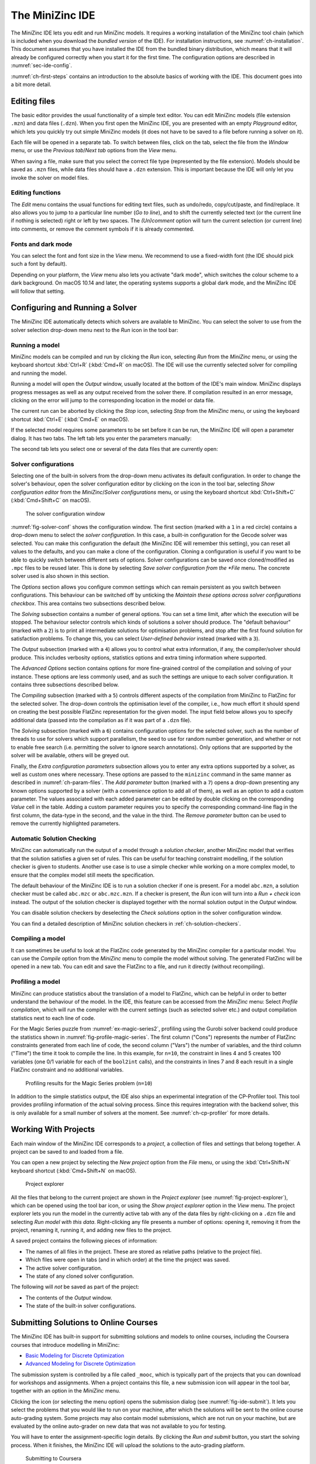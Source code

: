 .. _ch-ide:

The MiniZinc IDE
================

The MiniZinc IDE lets you edit and run MiniZinc models. It requires a working installation of the MiniZinc tool chain (which is included when you download the *bundled version* of the IDE). For installation instructions, see :numref:`ch-installation`. This document assumes that you have installed the IDE from the bundled binary distribution, which means that it will already be configured correctly when you start it for the first time. The configuration options are described in :numref:`sec-ide-config`.

:numref:`ch-first-steps` contains an introduction to the absolute basics of working with the IDE. This document goes into a bit more detail.

Editing files
-------------

The basic editor provides the usual functionality of a simple text editor. You can edit MiniZinc models (file extension ``.mzn``) and data files (``.dzn``). When you first open the MiniZinc IDE, you are presented with an empty *Playground* editor, which lets you quickly try out simple MiniZinc models (it does not have to be saved to a file before running a solver on it).

Each file will be opened in a separate tab. To switch between files, click on the tab, select the file from the *Window* menu, or use the *Previous tab*/*Next tab* options from the *View* menu.

When saving a file, make sure that you select the correct file type (represented by the file extension). Models should be saved as ``.mzn`` files, while data files should have a ``.dzn`` extension. This is important because the IDE will only let you invoke the solver on model files.

Editing functions
~~~~~~~~~~~~~~~~~

The *Edit* menu contains the usual functions for editing text files, such as undo/redo, copy/cut/paste, and find/replace. It also allows you to jump to a particular line number (*Go to line*), and to shift the currently selected text (or the current line if nothing is selected) right or left by two spaces. The *(Un)comment* option will turn the current selection (or current line) into comments, or remove the comment symbols if it is already commented.

Fonts and dark mode
~~~~~~~~~~~~~~~~~~~

You can select the font and font size in the *View* menu. We recommend to use a fixed-width font (the IDE should pick such a font by default).

Depending on your platform, the *View* menu also lets you activate "dark mode", which switches the colour scheme to a dark background. On macOS 10.14 and later, the operating systems supports a global dark mode, and the MiniZinc IDE will follow that setting.

Configuring and Running a Solver
--------------------------------

The MiniZinc IDE automatically detects which solvers are available to MiniZinc. You can select the solver to use from the solver selection drop-down menu next to the *Run* icon in the tool bar:

.. image:: figures/ide-run.jpg
    :width: 500px

Running a model
~~~~~~~~~~~~~~~

MiniZinc models can be compiled and run by clicking the *Run* icon, selecting *Run* from the *MiniZinc* menu, or using the keyboard shortcut :kbd:`Ctrl+R` (:kbd:`Cmd+R` on macOS). The IDE will use the currently selected solver for compiling and running the model.

Running a model will open the *Output* window, usually located at the bottom of the IDE's main window. MiniZinc displays progress messages as well as any output received from the solver there. If compilation resulted in an error message, clicking on the error will jump to the corresponding location in the model or data file.

The current run can be aborted by clicking the *Stop* icon, selecting *Stop* from the *MiniZinc* menu, or using the keyboard shortcut :kbd:`Ctrl+E` (:kbd:`Cmd+E` on macOS).

If the selected model requires some parameters to be set before it can be run, the MiniZinc IDE will open a parameter dialog. It has two tabs. The left tab lets you enter the parameters manually:

.. image:: figures/ide-data-enter.jpg
    :width: 300px

The second tab lets you select one or several of the data files that are currently open:

.. image:: figures/ide-data-file.jpg
    :width: 300px


.. _ide_solver_config:

Solver configurations
~~~~~~~~~~~~~~~~~~~~~

Selecting one of the built-in solvers from the drop-down menu activates its default configuration. In order to change the solver's behaviour, open the solver configuration editor by clicking on the icon in the tool bar, selecting *Show configuration editor* from the *MiniZinc*/*Solver configurations* menu, or using the keyboard shortcut :kbd:`Ctrl+Shift+C` (:kbd:`Cmd+Shift+C` on macOS).

.. _fig-solver-conf:

.. figure:: figures/solver-configuration.jpg
    :width: 400px
  
    The solver configuration window


:numref:`fig-solver-conf` shows the configuration window. The first section (marked with a ``1`` in a red circle) contains a drop-down menu to select the *solver configuration*. In this case, a built-in configuration for the Gecode solver was selected. You can make this configuration the default (the MiniZinc IDE will remember this setting), you can reset all values to the defaults, and you can make a clone of the configuration. Cloning a configuration is useful if you want to be able to quickly switch between different sets of options. Solver configurations can be saved once cloned/modified as ``.mpc`` files to be reused later. This is done by selecting *Save solver configuration from the *File* menu. The concrete solver used is also shown in this section.

The *Options* section allows you configure common settings which can remain persistent as you switch between configurations. This behaviour can be switched off by unticking the *Maintain these options across solver configurations checkbox*. This area contains two subsections described below.

The *Solving* subsection contains a number of general options. You can set a time limit, after which the execution will be stopped. The behaviour selector controls which kinds of solutions a solver should produce. The "default behaviour" (marked with a ``2``) is to print all intermediate solutions for optimisation problems, and stop after the first found solution for satisfaction problems. To change this, you can select *User-defined behavior* instead (marked with a ``3``).

The *Output* subsection (marked with a ``4``) allows you to control what extra information, if any, the compiler/solver should produce. This includes verbosity options, statistics options and extra timing information where supported.

The *Advanced Options* section contains options for more fine-grained control of the compilation and solving of your instance. These options are less commonly used, and as such the settings are unique to each solver configuration. It contains three subsections described below.

The *Compiling* subsection (marked with a ``5``) controls different aspects of the compilation from MiniZinc to FlatZinc for the selected solver. The drop-down controls the optimisation level of the compiler, i.e., how much effort it should spend on creating the best possible FlatZinc representation for the given model. The input field below allows you to specify additional data (passed into the compilation as if it was part of a ``.dzn`` file).

The *Solving* subsection (marked with a ``6``) contains configuration options for the selected solver, such as the number of threads to use for solvers which support parallelism, the seed to use for random number generation, and whether or not to enable free search (i.e. permitting the solver to ignore search annotations). Only options that are supported by the solver will be available, others will be greyed out.

Finally, the *Extra configuration parameters* subsection allows you to enter any extra options supported by a solver, as well as custom ones where necessary. These options are passed to the ``minizinc`` command in the same manner as described in :numref:`ch-param-files`. The *Add parameter* button (marked with a ``7``) opens a drop-down presenting any known options supported by a solver (with a convenience option to add all of them), as well as an option to add a custom parameter. The values associated with each added parameter can be edited by double clicking on the corresponding *Value* cell in the table. Adding a custom parameter requires you to  specify the corresponding command-line flag in the first column, the data-type in the second, and the value in the third. The *Remove parameter* button can be used to remove the currently highlighted parameters.

.. _ch-ide-solution-checking:

Automatic Solution Checking
~~~~~~~~~~~~~~~~~~~~~~~~~~~

MiniZinc can automatically run the output of a model through a *solution checker*, another MiniZinc model that verifies that the solution satisfies a given set of rules. This can be useful for teaching constraint modelling, if the solution checker is given to students. Another use case is to use a simple checker while working on a more complex model, to ensure that the complex model still meets the specification.

The default behaviour of the MiniZinc IDE is to run a solution checker if one is present. For a model ``abc.mzn``, a solution checker must be called ``abc.mzc`` or ``abc.mzc.mzn``. If a checker is present, the *Run* icon will turn into a *Run + check* icon instead. The output of the solution checker is displayed together with the normal solution output in the *Output* window.

You can disable solution checkers by deselecting the *Check solutions* option in the solver configuration window.

You can find a detailed description of MiniZinc solution checkers in :ref:`ch-solution-checkers`.

Compiling a model
~~~~~~~~~~~~~~~~~

It can sometimes be useful to look at the FlatZinc code generated by the MiniZinc compiler for a particular model. You can use the *Compile* option from the *MiniZinc* menu to compile the model without solving. The generated FlatZinc will be opened in a new tab. You can edit and save the FlatZinc to a file, and run it directly (without recompiling).

Profiling a model
~~~~~~~~~~~~~~~~~

MiniZinc can produce statistics about the translation of a model to FlatZinc, which can be helpful in order to better understand the behaviour of the model. In the IDE, this feature can be accessed from the *MiniZinc* menu: Select *Profile compilation*, which will run the compiler with the current settings (such as selected solver etc.) and output compilation statistics next to each line of code.

For the Magic Series puzzle from :numref:`ex-magic-series2`, profiling using the Gurobi solver backend could produce the statistics shown in :numref:`fig-profile-magic-series`. The first column ("Cons") represents the number of FlatZinc constraints generated from each line of code, the second column ("Vars") the number of variables, and the third column ("Time") the time it took to compile the line. In this example, for ``n=10``, the constraint in lines 4 and 5 creates 100 variables (one 0/1 variable for each of the ``bool2int`` calls), and the constraints in lines 7 and 8 each result in a single FlatZinc constraint and no additional variables.

.. _fig-profile-magic-series:

.. figure:: figures/magic-series-profiling.jpg
    :width: 600px

    Profiling results for the Magic Series problem (``n=10``)

In addition to the simple statistics output, the IDE also ships an experimental integration of the CP-Profiler tool. This tool provides profiling information of the actual solving process. Since this requires integration with the backend solver, this is only available for a small number of solvers at the moment. See :numref:`ch-cp-profiler` for more details.

.. _ch-ide-projects:

Working With Projects
---------------------

Each main window of the MiniZinc IDE corresponds to a *project*, a collection of files and settings that belong together. A project can be saved to and loaded from a file.

You can open a new project by selecting the *New project* option from the *File* menu, or using the :kbd:`Ctrl+Shift+N` keyboard shortcut (:kbd:`Cmd+Shift+N` on macOS).

.. _fig-project-explorer:

.. figure:: figures/ide-project-explorer.jpg
    :width: 200px

    Project explorer

All the files that belong to the current project are shown in the *Project explorer* (see :numref:`fig-project-explorer`), which can be opened using the tool bar icon, or using the *Show project explorer* option in the *View* menu. The project explorer lets you run the model in the currently active tab with any of the data files by right-clicking on a ``.dzn`` file and selecting *Run model with this data*. Right-clicking any file presents a number of options: opening it, removing it from the project, renaming it, running it, and adding new files to the project.

A saved project contains the following pieces of information:

- The names of all files in the project. These are stored as relative paths (relative to the project file).
- Which files were open in tabs (and in which order) at the time the project was saved.
- The active solver configuration.
- The state of any cloned solver configuration.

The following will *not* be saved as part of the project:

- The contents of the *Output* window.
- The state of the built-in solver configurations.

Submitting Solutions to Online Courses
--------------------------------------

The MiniZinc IDE has built-in support for submitting solutions and models to online courses, including the Coursera courses that introduce modelling in MiniZinc:

- `Basic Modeling for Discrete Optimization <https://www.coursera.org/learn/basic-modeling>`__
- `Advanced Modeling for Discrete Optimization <https://www.coursera.org/learn/advanced-modeling>`__

The submission system is controlled by a file called ``_mooc``, which is typically part of the projects that you can download for workshops and assignments. When a project contains this file, a new submission icon will appear in the tool bar, together with an option in the *MiniZinc* menu.

Clicking the icon (or selecting the menu option) opens the submission dialog (see :numref:`fig-ide-submit`). It lets you select the problems that you would like to run on your machine, after which the solutions will be sent to the online course auto-grading system. Some projects may also contain model submissions, which are not run on your machine, but are evaluated by the online auto-grader on new data that was not available to you for testing.

You will have to enter the assignment-specific login details. By clicking the *Run and submit* button, you start the solving process. When it finishes, the MiniZinc IDE will upload the solutions to the auto-grading platform.

.. _fig-ide-submit:

.. figure:: figures/ide-submit-coursera.jpg
    :width: 500px
    
    Submitting to Coursera


.. _sec-ide-config:

Configuration Options
---------------------

The MiniZinc IDE can be configured through the *Preferences* dialog in the *MiniZinc* menu (on Windows and Linux) or the *MiniZincIDE* menu (on macOS), as shown in :numref:`fig-ide-gurobi`.

.. _fig-ide-gurobi:

.. figure:: figures/ide-gurobi.jpg
    :width: 500px
    
    Setting up MiniZinc to use the Gurobi MIP solver


Locating the MiniZinc installation
~~~~~~~~~~~~~~~~~~~~~~~~~~~~~~~~~~

The most important configuration option is the path to the ``minizinc`` executable. In the example in :numref:`fig-ide-gurobi`, this field has been left empty, in which case ``minizinc`` is assumed to be on the standard search path (usually the ``PATH`` environment variable). Typically, in a bundled binary installation of MiniZinc, this field can therefore be left empty.

If you installed MiniZinc from sources, or want to switch between different versions of the compiler, you can add the path to the directory that contains the ``minizinc`` executable here. You can select a directory from a file dialog using the *Select* button, or enter it manually. Clicking the *Check* button will check that ``minizinc`` can in fact be run, and has the right version. The version of ``minizinc`` that was found is displayed below the path input field. :numref:`fig-ide-preferences` below shows an example where MiniZinc is located at ``/home/me/minizinc-2.2.0/bin``.

You can have the MiniZinc IDE check once a day whether a new version of MiniZinc is available.

.. _sec-ide-add-solvers:

Adding Third-Party Solvers
~~~~~~~~~~~~~~~~~~~~~~~~~~

The *Solver* section of the configuration dialog can be used to inspect the solvers that are currently available to MiniZinc, and to add new solvers to the system.

Configuring existing solvers
++++++++++++++++++++++++++++

You can use the configuration dialog to set up defaults for the installed solvers. In the current version of the MiniZinc IDE, this is limited to configuring the CPLEX and Gurobi backends. The bundled binary version of MiniZinc comes with support for loading CPLEX and Gurobi as *plugins*, i.e., MiniZinc does not ship with the code for these solvers but can load them dynamically if they are installed.

For example, :numref:`fig-ide-gurobi` shows a potential configuration for Gurobi. On Windows, the library is called ``gurobiXX.dll`` (in the same directory as the ``gurobi`` executable), and on Linux and macOS is it ``libgurobiXX.so`` (in the ``lib`` directory of your Gurobi installation), where ``XX`` stands for the version number of Gurobi.

If you select the CPLEX solver, a similar option appears (``--cplex-dll``).
On Windows, the CPLEX library is called ``cplexXXXX.dll`` and typically found in same directory as the ``cplex`` executable. On Linux it is ``libcplexXXX.so``, and on macOS ``libcplexXXXX.jnilib``, where ``XXX`` and ``XXXX`` stand for the version number of CPLEX.

Adding new solvers
++++++++++++++++++

The example in :numref:`fig-ide-preferences` shows a potential configuration for the or-tools solver, which was installed in ``/Users/me/or-tools``.

.. _fig-ide-preferences:

.. figure:: figures/ide-preferences.jpg
    :width: 500px
    
    Adding a new solver

Each solver needs to be given 

- a name;
- a unique identifier (usually in reverse domain name notation);
- a version string; and
- the executable that can run FlatZinc.

In addition, you can specify the location of a solver-specific MiniZinc library (see :numref:`ch-solver-specific-libraries` for details). If you leave this field empty, the MiniZinc standard library will be used. The path entered into this field should be an absolute path in the file system, without extra quoting, and without any command line arguments (such as ``-I``).

Most solvers will require compilation and output processing, since they only deal with FlatZinc files. For these solvers, the *Run with mzn2fzn and solns2out* option must be selected. For solvers that can deal with MiniZinc models natively, this option can be deselected.

Some solvers open an independent application with its own graphical user interface. One such example is the *Gecode (Gist)* solver that comes with the bundled version of the IDE. For these solvers, select the *Run solver detached from IDE* option, so that the IDE does not wait for solver output.

Finally, you can select which command line flags are supported by the solver. This controls which options will be available in the solver configuration window.

Solver configurations that are edited or created through the IDE are saved in a configuration file in a standard location. These solvers are therefore available the next time the IDE is started, as well as through the ``minizinc`` command line tool.

Output options
~~~~~~~~~~~~~~

There are also a number of output-related options. The first tick box (*Check solutions*) enables checking as described in :numref:`ch-ide-solution-checking`. The second tick box enables you to clear the *Output* window automatically every time you run a model. The third *Compress solution output* option is useful for problems that produce a lot (read: thousands) of solutions, which can slow down and clutter the output window. The compression works by printing just the number of solutions rather than the solutions themselves. For example, the following model would produce 1000 solutions when run with *User-defined behavior* and solution limit set to 0:

.. code-block:: minizinc

  var 1..1000: x;
  solve satisfy;

When runnning with compression set to 100, MiniZinc will output the first 100 solutions, and then a sequence of output like this:

.. code-block:: none

  [ 99 more solutions ]
  x = 200;
  ----------
  [ 199 more solutions ]
  x = 400;
  ----------
  [ 399 more solutions ]
  x = 800;
  ----------
  [ 199 more solutions ]
  x = 1000;
  ----------
  ==========
  
The number of solutions captured by one of the ``... more solutions`` lines is doubled each time, in order to keep the overall output low. The last solution produced by the solver will always be printed (since, in the case of optimisation problems, the last solution is the best one found).

.. .. _sec-ide-vis:
..
.. Solution Visualisations
.. -----------------------
..
..
